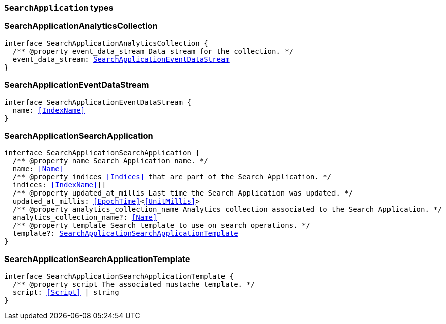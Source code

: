 [[reference-shared-types-search-application-types]]

=== `SearchApplication` types

////////
===========================================================================================================================
||                                                                                                                       ||
||                                                                                                                       ||
||                                                                                                                       ||
||        ██████╗ ███████╗ █████╗ ██████╗ ███╗   ███╗███████╗                                                            ||
||        ██╔══██╗██╔════╝██╔══██╗██╔══██╗████╗ ████║██╔════╝                                                            ||
||        ██████╔╝█████╗  ███████║██║  ██║██╔████╔██║█████╗                                                              ||
||        ██╔══██╗██╔══╝  ██╔══██║██║  ██║██║╚██╔╝██║██╔══╝                                                              ||
||        ██║  ██║███████╗██║  ██║██████╔╝██║ ╚═╝ ██║███████╗                                                            ||
||        ╚═╝  ╚═╝╚══════╝╚═╝  ╚═╝╚═════╝ ╚═╝     ╚═╝╚══════╝                                                            ||
||                                                                                                                       ||
||                                                                                                                       ||
||    This file is autogenerated, DO NOT send pull requests that changes this file directly.                             ||
||    You should update the script that does the generation, which can be found in:                                      ||
||    https://github.com/elastic/elastic-client-generator-js                                                             ||
||                                                                                                                       ||
||    You can run the script with the following command:                                                                 ||
||       npm run elasticsearch -- --version <version>                                                                    ||
||                                                                                                                       ||
||                                                                                                                       ||
||                                                                                                                       ||
===========================================================================================================================
////////
++++
<style>
.lang-ts a.xref {
  text-decoration: underline !important;
}
</style>
++++


[discrete]
[[SearchApplicationAnalyticsCollection]]
=== SearchApplicationAnalyticsCollection

[source,ts,subs=+macros]
----
interface SearchApplicationAnalyticsCollection {
  pass:[/**] @property event_data_stream Data stream for the collection. */
  event_data_stream: <<SearchApplicationEventDataStream>>
}
----


[discrete]
[[SearchApplicationEventDataStream]]
=== SearchApplicationEventDataStream

[source,ts,subs=+macros]
----
interface SearchApplicationEventDataStream {
  name: <<IndexName>>
}
----


[discrete]
[[SearchApplicationSearchApplication]]
=== SearchApplicationSearchApplication

[source,ts,subs=+macros]
----
interface SearchApplicationSearchApplication {
  pass:[/**] @property name Search Application name. */
  name: <<Name>>
  pass:[/**] @property indices <<Indices>> that are part of the Search Application. */
  indices: <<IndexName>>[]
  pass:[/**] @property updated_at_millis Last time the Search Application was updated. */
  updated_at_millis: <<EpochTime>><<<UnitMillis>>>
  pass:[/**] @property analytics_collection_name Analytics collection associated to the Search Application. */
  analytics_collection_name?: <<Name>>
  pass:[/**] @property template Search template to use on search operations. */
  template?: <<SearchApplicationSearchApplicationTemplate>>
}
----


[discrete]
[[SearchApplicationSearchApplicationTemplate]]
=== SearchApplicationSearchApplicationTemplate

[source,ts,subs=+macros]
----
interface SearchApplicationSearchApplicationTemplate {
  pass:[/**] @property script The associated mustache template. */
  script: <<Script>> | string
}
----


